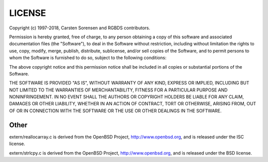 LICENSE
=======

Copyright (c) 1997-2018, Carsten Sorensen and RGBDS contributors.

Permission is hereby granted, free of charge, to any person obtaining a copy
of this software and associated documentation files (the "Software"), to
deal in the Software without restriction, including without limitation the
rights to use, copy, modify, merge, publish, distribute, sublicense, and/or
sell copies of the Software, and to permit persons to whom the Software is
furnished to do so, subject to the following conditions:

The above copyright notice and this permission notice shall be included in
all copies or substantial portions of the Software.

THE SOFTWARE IS PROVIDED "AS IS", WITHOUT WARRANTY OF ANY KIND, EXPRESS OR
IMPLIED, INCLUDING BUT NOT LIMITED TO THE WARRANTIES OF MERCHANTABILITY,
FITNESS FOR A PARTICULAR PURPOSE AND NONINFRINGEMENT. IN NO EVENT SHALL THE
AUTHORS OR COPYRIGHT HOLDERS BE LIABLE FOR ANY CLAIM, DAMAGES OR OTHER
LIABILITY, WHETHER IN AN ACTION OF CONTRACT, TORT OR OTHERWISE, ARISING
FROM, OUT OF OR IN CONNECTION WITH THE SOFTWARE OR THE USE OR OTHER DEALINGS
IN THE SOFTWARE.

Other
-----

extern/reallocarray.c is derived from the OpenBSD Project,
http://www.openbsd.org, and is released under the ISC license.

extern/strlcpy.c is derived from the OpenBSD Project, http://www.openbsd.org,
and is released under the BSD license.
